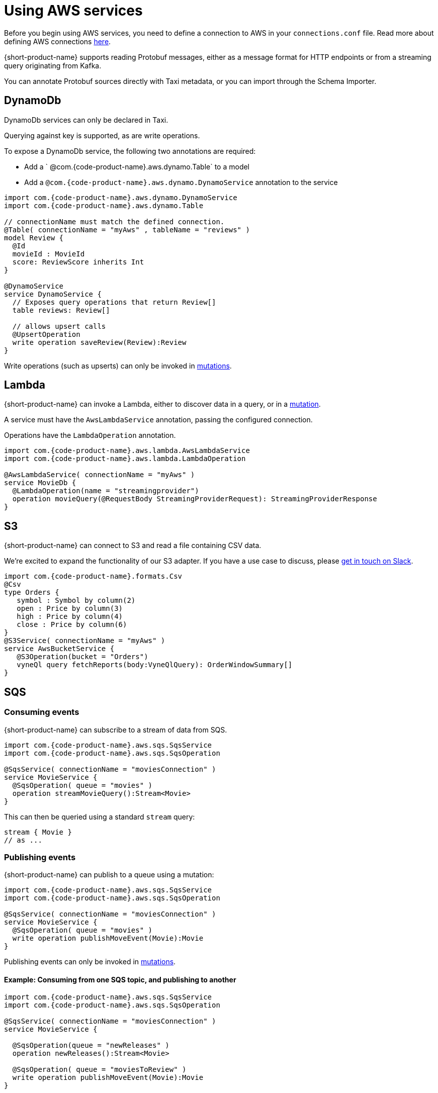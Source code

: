 = Using AWS services
:description: Learn how to make AWS available for {short-product-name} to query

Before you begin using AWS services, you need to define a connection to AWS in your `connections.conf` file. Read more about defining AWS connections link:/docs/describing-data-sources/configuring-connections#aws-connections[here].

{short-product-name} supports reading Protobuf messages, either as a message format for HTTP endpoints or from a streaming query originating from Kafka.

You can annotate Protobuf sources directly with Taxi metadata, or
you can import through the Schema Importer.

== DynamoDb

DynamoDb services can only be declared in Taxi.

Querying against key is supported, as are write operations.

To expose a DynamoDb service, the following two annotations are required:

* Add a ` @com.{code-product-name}.aws.dynamo.Table` to a model
* Add a `@com.{code-product-name}.aws.dynamo.DynamoService` annotation to the service

[,taxi]
----
import com.{code-product-name}.aws.dynamo.DynamoService
import com.{code-product-name}.aws.dynamo.Table

// connectionName must match the defined connection.
@Table( connectionName = "myAws" , tableName = "reviews" )
model Review {
  @Id
  movieId : MovieId
  score: ReviewScore inherits Int
}

@DynamoService
service DynamoService {
  // Exposes query operations that return Review[]
  table reviews: Review[]

  // allows upsert calls
  @UpsertOperation
  write operation saveReview(Review):Review
}
----

Write operations (such as upserts) can only be invoked in link:/docs/querying/mutations[mutations].

== Lambda

{short-product-name} can invoke a Lambda, either to discover data in a query, or in a link:/docs/querying/mutations[mutation].

A service must have the `AwsLambdaService` annotation, passing the configured connection.

Operations have the `LambdaOperation` annotation.

[,taxi]
----
import com.{code-product-name}.aws.lambda.AwsLambdaService
import com.{code-product-name}.aws.lambda.LambdaOperation

@AwsLambdaService( connectionName = "myAws" )
service MovieDb {
  @LambdaOperation(name = "streamingprovider")
  operation movieQuery(@RequestBody StreamingProviderRequest): StreamingProviderResponse
}
----

== S3

{short-product-name} can connect to S3 and read a file containing CSV data.

We're excited to expand the functionality of our S3 adapter.  If you have a use case to discuss, please https://join.slack.com/t/{short-product-name}api/shared_invite/zt-697laanr-DHGXXak5slqsY9DqwrkzHg[get in touch on Slack].

[,taxi]
----
import com.{code-product-name}.formats.Csv
@Csv
type Orders {
   symbol : Symbol by column(2)
   open : Price by column(3)
   high : Price by column(4)
   close : Price by column(6)
}
@S3Service( connectionName = "myAws" )
service AwsBucketService {
   @S3Operation(bucket = "Orders")
   vyneQl query fetchReports(body:VyneQlQuery): OrderWindowSummary[]
}
----

== SQS

=== Consuming events

{short-product-name} can subscribe to a stream of data from SQS.

[,taxi]
----
import com.{code-product-name}.aws.sqs.SqsService
import com.{code-product-name}.aws.sqs.SqsOperation

@SqsService( connectionName = "moviesConnection" )
service MovieService {
  @SqsOperation( queue = "movies" )
  operation streamMovieQuery():Stream<Movie>
}
----

This can then be queried using a standard `stream` query:

[,taxi]
----
stream { Movie }
// as ...
----

=== Publishing events

{short-product-name} can publish to a queue using a mutation:

[,taxi]
----
import com.{code-product-name}.aws.sqs.SqsService
import com.{code-product-name}.aws.sqs.SqsOperation

@SqsService( connectionName = "moviesConnection" )
service MovieService {
  @SqsOperation( queue = "movies" )
  write operation publishMoveEvent(Movie):Movie
}
----

Publishing events can only be invoked in link:/docs/querying/mutations[mutations].

==== Example: Consuming from one SQS topic, and publishing to another

[,taxi]
----
import com.{code-product-name}.aws.sqs.SqsService
import com.{code-product-name}.aws.sqs.SqsOperation

@SqsService( connectionName = "moviesConnection" )
service MovieService {

  @SqsOperation(queue = "newReleases" )
  operation newReleases():Stream<Movie>

  @SqsOperation( queue = "moviesToReview" )
  write operation publishMoveEvent(Movie):Movie
}

// Query: consume from the new releases queue, and publish to
// a "movies to review" queue
stream { Movie }
call MovieService::publishMovieEvent
----
